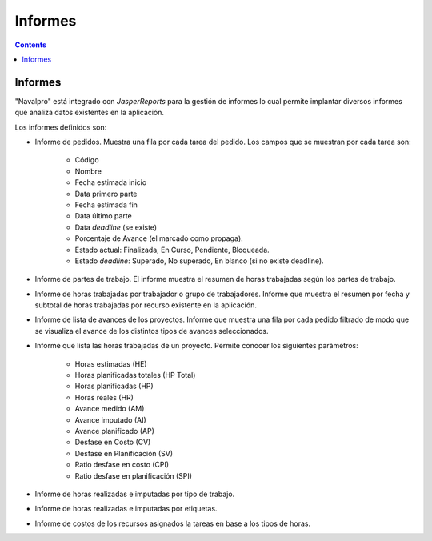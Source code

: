 Informes
########

.. _informes:
.. contents::


Informes
========

"Navalpro" está integrado con *JasperReports* para la gestión de informes lo cual permite implantar diversos informes que analiza datos existentes en la aplicación.

Los informes definidos son:

* Informe de pedidos. Muestra una fila por cada tarea del pedido. Los campos que se muestran por cada tarea son:

   * Código
   * Nombre
   * Fecha estimada inicio
   * Data primero parte
   * Fecha estimada fin
   * Data último parte
   * Data *deadline* (se existe)
   * Porcentaje de Avance (el marcado como propaga).
   * Estado actual: Finalizada, En Curso, Pendiente, Bloqueada.
   * Estado *deadline*: Superado, No superado, En blanco (si no existe deadline).

* Informe de partes de trabajo. El informe muestra el resumen de horas trabajadas según los partes de trabajo.
* Informe de horas trabajadas por trabajador o grupo de trabajadores. Informe que muestra el resumen por fecha y subtotal de horas trabajadas por recurso existente en la aplicación.
* Informe de lista de avances de los proyectos. Informe que muestra una fila por cada pedido filtrado de modo que se visualiza el avance de los distintos tipos de avances seleccionados.
* Informe que lista las horas trabajadas de un proyecto. Permite conocer los siguientes parámetros:

   * Horas estimadas (HE)
   * Horas planificadas totales (HP Total)
   * Horas planificadas (HP)
   * Horas reales (HR)
   * Avance medido (AM)
   * Avance imputado (AI)
   * Avance planificado (AP)
   * Desfase en Costo (CV)
   * Desfase en Planificación (SV)
   * Ratio desfase en costo (CPI)
   * Ratio desfase en planificación (SPI)

* Informe de horas realizadas e imputadas por tipo de trabajo.
* Informe de horas realizadas e imputadas por etiquetas.
* Informe de costos de los recursos asignados la tareas en base a los tipos de horas.

